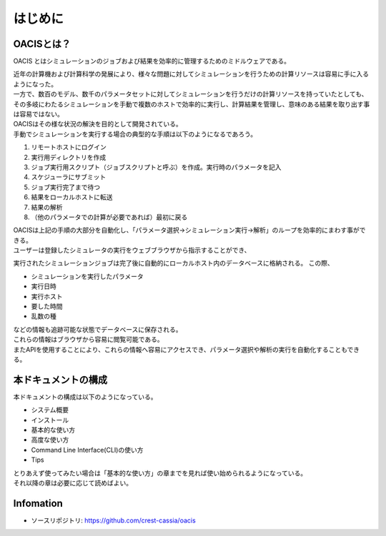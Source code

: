 ==========================================
はじめに
==========================================

OACISとは？
==========================

OACIS とはシミュレーションのジョブおよび結果を効率的に管理するためのミドルウェアである。

| 近年の計算機および計算科学の発展により、様々な問題に対してシミュレーションを行うための計算リソースは容易に手に入るようになった。
| 一方で、数百のモデル、数千のパラメータセットに対してシミュレーションを行うだけの計算リソースを持っていたとしても、その多岐にわたるシミュレーションを手動で複数のホストで効率的に実行し、計算結果を管理し、意味のある結果を取り出す事は容易ではない。
| OACISはその様な状況の解決を目的として開発されている。

| 手動でシミュレーションを実行する場合の典型的な手順は以下のようになるであろう。
#. リモートホストにログイン
#. 実行用ディレクトリを作成
#. ジョブ実行用スクリプト（ジョブスクリプトと呼ぶ）を作成。実行時のパラメータを記入
#. スケジューラにサブミット
#. ジョブ実行完了まで待つ
#. 結果をローカルホストに転送
#. 結果の解析
#. （他のパラメータでの計算が必要であれば）最初に戻る

| OACISは上記の手順の大部分を自動化し、「パラメータ選択→シミュレーション実行→解析」のループを効率的にまわす事ができる。

| ユーザーは登録したシミュレータの実行をウェブブラウザから指示することができ、
実行されたシミュレーションジョブは完了後に自動的にローカルホスト内のデータベースに格納される。
この際、

- シミュレーションを実行したパラメータ
- 実行日時
- 実行ホスト
- 要した時間
- 乱数の種

| などの情報も追跡可能な状態でデータベースに保存される。
| これらの情報はブラウザから容易に閲覧可能である。
| またAPIを使用することにより、これらの情報へ容易にアクセスでき、パラメータ選択や解析の実行を自動化することもできる。

本ドキュメントの構成
========================

| 本ドキュメントの構成は以下のようになっている。

- システム概要
- インストール
- 基本的な使い方
- 高度な使い方
- Command Line Interface(CLI)の使い方
- Tips

| とりあえず使ってみたい場合は「基本的な使い方」の章までを見れば使い始められるようになっている。
| それ以降の章は必要に応じて読めばよい。

Infomation
====
* ソースリポジトリ: https://github.com/crest-cassia/oacis
